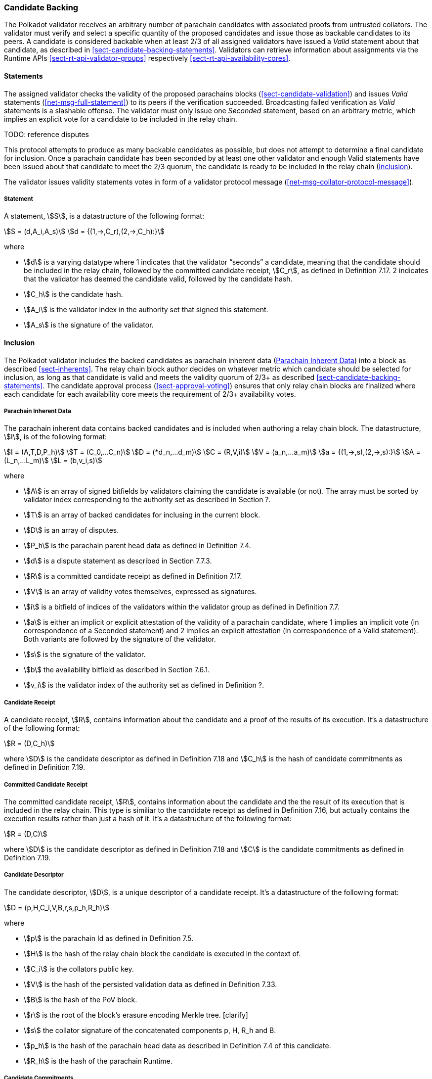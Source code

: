 [#sect-candidate-backing]
=== Candidate Backing

The Polkadot validator receives an arbitrary number of parachain candidates with
associated proofs from untrusted collators. The validator must verify and select
a specific quantity of the proposed candidates and issue those as backable
candidates to its peers. A candidate is considered backable when at least 2/3 of
all assigned validators have issued a _Valid_ statement about that candidate, as
described in <<sect-candidate-backing-statements>>. Validators can retrieve
information about assignments via the Runtime APIs
<<sect-rt-api-validator-groups>> respectively
<<sect-rt-api-availability-cores>>.

[#sect-candidate-statements]
==== Statements

The assigned validator checks the validity of the proposed parachains blocks
(<<sect-candidate-validation>>) and issues _Valid_ statements
(<<net-msg-full-statement>>) to its peers if the verification succeeded.
Broadcasting failed verification as _Valid_ statements is a slashable offense. The
validator must only issue one _Seconded_ statement, based on an arbitrary metric,
which implies an explicit vote for a candidate to be included in the relay
chain.

TODO: reference disputes

This protocol attempts to produce as many backable candidates as possible, but
does not attempt to determine a final candidate for inclusion. Once a parachain
candidate has been seconded by at least one other validator and enough Valid
statements have been issued about that candidate to meet the 2/3 quorum, the
candidate is ready to be included in the relay chain
(<<sect-candidate-inclusion>>).

The validator issues validity statements votes in form of a validator protocol
message (<<net-msg-collator-protocol-message>>).

[#defn-statement]
===== Statement
A statement, stem:[S], is a datastructure of the following format:

[stem]
++++
S = (d,A_i,A_s)\
d = {(1,->,C_r),(2,->,C_h):}
++++

where

* stem:[d] is a varying datatype where 1 indicates that the validator “seconds”
a candidate, meaning that the candidate should be included in the relay chain,
followed by the committed candidate receipt, stem:[C_r], as defined in
Definition 7.17. 2 indicates that the validator has deemed the candidate valid,
followed by the candidate hash.
* stem:[C_h] is the candidate hash.
* stem:[A_i] is the validator index in the authority set that signed this statement.
* stem:[A_s] is the signature of the validator.


[#sect-candidate-inclusion]
==== Inclusion

The Polkadot validator includes the backed candidates as parachain inherent data
(<<defn-parachain-inherent-data>>) into a block as described <<sect-inherents>>.
The relay chain block author decides on whatever metric which candidate should
be selected for inclusion, as long as that candidate is valid and meets the
validity quorum of 2/3+ as described <<sect-candidate-backing-statements>>. The
candidate approval process (<<sect-approval-voting>>) ensures that only relay
chain blocks are finalized where each candidate for each availability core meets
the requirement of 2/3+ availability votes.

[#defn-parachain-inherent-data]
===== Parachain Inherent Data
The parachain inherent data contains backed candidates and is included when
authoring a relay chain block. The datastructure, stem:[I], is of the following
format:

[stem]
++++
I = (A,T,D,P_h)\
T = (C_0,…C_n)\
D = (*d_n,…d_m)\
C = (R,V,i)\
V = (a_n,…a_m)\
a = {(1,->,s),(2,->,s):}\
A = (L_n,…L_m)\
L = (b,v_i,s)
++++

where

*  stem:[A] is an array of signed bitfields by validators claiming the candidate
is available (or not). The array must be sorted by validator index corresponding
to the authority set as described in Section ?.
*  stem:[T] is an array of backed candidates for inclusing in the current block.
*  stem:[D] is an array of disputes.
*  stem:[P_h] is the parachain parent head data as defined in Definition 7.4.
*  stem:[d] is a dispute statement as described in Section 7.7.3.
*  stem:[R] is a committed candidate receipt as defined in Definition 7.17.
*  stem:[V] is an array of validity votes themselves, expressed as signatures.
*  stem:[i] is a bitfield of indices of the validators within the validator
group as defined in Definition 7.7.
*  stem:[a] is either an implicit or explicit attestation of the validity of a
parachain candidate, where 1 implies an implicit vote (in correspondence of a
Seconded statement) and 2 implies an explicit attestation (in correspondence of
a Valid statement). Both variants are followed by the signature of the
validator.
*  stem:[s] is the signature of the validator.
*  stem:[b] the availability bitfield as described in Section 7.6.1.
*  stem:[v_i] is the validator index of the authority set as defined in Definition ?.

[#defn-candidate-receipt]
===== Candidate Receipt
A candidate receipt, stem:[R], contains information about the candidate and a
proof of the results of its execution. It's a datastructure of the following
format:

[stem]
++++
R = (D,C_h)
++++

where stem:[D] is the candidate descriptor as defined in Definition 7.18 and
stem:[C_h] is the hash of candidate commitments as defined in Definition 7.19.

[#defn-committed-candidate-receipt]
===== Committed Candidate Receipt
The committed candidate receipt, stem:[R], contains information about the
candidate and the the result of its execution that is included in the relay
chain. This type is similiar to the candidate receipt as defined in Definition
7.16, but actually contains the execution results rather than just a hash of it.
It's a datastructure of the following format:

[stem]
++++
R = (D,C)
++++

where stem:[D] is the candidate descriptor as defined in Definition 7.18 and
stem:[C] is the candidate commitments as defined in Definition 7.19.

[#defn-candidate-descriptor]
===== Candidate Descriptor
The candidate descriptor, stem:[D], is a unique descriptor of a candidate
receipt. It's a datastructure of the following format:

[stem]
++++
D = (p,H,C_i,V,B,r,s,p_h,R_h)
++++

where

* stem:[p] is the parachain Id as defined in Definition 7.5.
* stem:[H] is the hash of the relay chain block the candidate is executed in the context of.
* stem:[C_i] is the collators public key.
* stem:[V] is the hash of the persisted validation data as defined in Definition 7.33.
* stem:[B] is the hash of the PoV block.
* stem:[r] is the root of the block's erasure encoding Merkle tree. [clarify]
* stem:[s] the collator signature of the concatenated components p, H, R_h and B.
* stem:[p_h] is the hash of the parachain head data as described in Definition
7.4 of this candidate.
* stem:[R_h] is the hash of the parachain Runtime.

[#defn-candidate-commitments]
===== Candidate Commitments
The candidate commitments, stem:[C], is the result of the execution and
validation of a parachain (or parathread) candidate whose produced values must
be committed to the relay chain. Those values are retrieved from the validation
result as defined in Definition 7.21. A candidate commitment is a datastructure
of the following format:

[stem]
++++
C =(M_u,M_h,R,h,p,w)
++++

where:

* stem:[M_u] is an array of upward messages sent by the parachain. Each
individual message, m, is an array of bytes.
* stem:[M_h] is an array of outbound horizontal messages sent by the parachain.
Each individual messages, t, is a datastructure as defined in Definition 7.10.
* stem:[R] is an Option value as described in Section ? that can contain a new
parachain Runtime in case of an update.
* stem:[h] is the parachain head data as described in Definition 7.4.
* stem:[p] is a unsigned 32-bit intiger indicating the number of downward
messages that were processed by the parachain. It is expected that the parachain
processes the messages from frist to last.
* stem:[w] is a unsigned 32-bit integer indicating the watermark which specifies
the relay chain block number up to which all inbound horizontal messages have
been processed.

